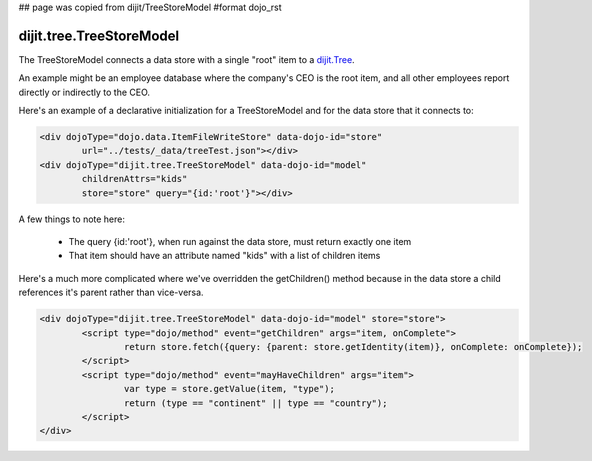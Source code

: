 ## page was copied from dijit/TreeStoreModel
#format dojo_rst

dijit.tree.TreeStoreModel
=========================

The TreeStoreModel connects a data store with a single "root" item to a `dijit.Tree <dijit/Tree>`_.

An example might be an employee database where the company's CEO is the root item, and all other
employees report directly or indirectly to the CEO.

Here's an example of a declarative initialization for a TreeStoreModel and for the data store that it connects to:

.. code-block :: html

	<div dojoType="dojo.data.ItemFileWriteStore" data-dojo-id="store"
		url="../tests/_data/treeTest.json"></div>
	<div dojoType="dijit.tree.TreeStoreModel" data-dojo-id="model"
		childrenAttrs="kids"
		store="store" query="{id:'root'}"></div>

A few things to note here:

  * The query {id:'root'}, when run against the data store, must return exactly one item
  * That item should have an attribute named "kids" with a list of children items


Here's a much more complicated where we've overridden the getChildren() method because in the
data store a child references it's parent rather than vice-versa.

.. code-block :: html

	<div dojoType="dijit.tree.TreeStoreModel" data-dojo-id="model" store="store">
		<script type="dojo/method" event="getChildren" args="item, onComplete">
			return store.fetch({query: {parent: store.getIdentity(item)}, onComplete: onComplete});
		</script>
		<script type="dojo/method" event="mayHaveChildren" args="item">
			var type = store.getValue(item, "type");
			return (type == "continent" || type == "country");
		</script>
	</div>
